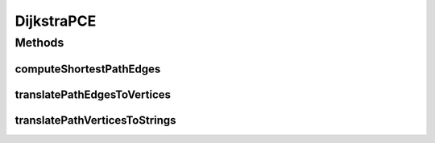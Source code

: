 .. java:import:: com.fasterxml.jackson.core JsonProcessingException

.. java:import:: com.fasterxml.jackson.databind ObjectMapper

.. java:import:: edu.uci.ics.jung.algorithms.shortestpath DijkstraShortestPath

.. java:import:: edu.uci.ics.jung.graph DirectedSparseMultigraph

.. java:import:: edu.uci.ics.jung.graph Graph

.. java:import:: edu.uci.ics.jung.graph.util EdgeType

.. java:import:: lombok.extern.slf4j Slf4j

.. java:import:: net.es.oscars.dto.topo TopoEdge

.. java:import:: net.es.oscars.dto.topo TopoVertex

.. java:import:: net.es.oscars.dto.topo Topology

.. java:import:: net.es.oscars.topo.svc TopoService

.. java:import:: org.apache.commons.collections15 Transformer

.. java:import:: org.springframework.beans.factory.annotation Autowired

.. java:import:: org.springframework.stereotype Component

.. java:import:: java.util ArrayList

.. java:import:: java.util List

DijkstraPCE
===========

.. java:package:: net.es.oscars.pce
   :noindex:

.. java:type:: @Slf4j @Component public class DijkstraPCE

   Created by jeremy on 6/15/16.

Methods
-------
computeShortestPathEdges
^^^^^^^^^^^^^^^^^^^^^^^^

.. java:method:: public List<TopoEdge> computeShortestPathEdges(Topology topology, TopoVertex srcVertex, TopoVertex dstVertex)
   :outertype: DijkstraPCE

   Computes Dijkstra's shortest path directed from srcVertex to dstVertex. Input topology is assumed to be pre-pruned based on bandwidth and vlan availability.

   :param topology: - pruned topology
   :param srcVertex: - source URN
   :param dstVertex: - destination URN
   :return: path as List of TopoEdge objects

translatePathEdgesToVertices
^^^^^^^^^^^^^^^^^^^^^^^^^^^^

.. java:method:: public List<TopoVertex> translatePathEdgesToVertices(List<TopoEdge> pathEdges)
   :outertype: DijkstraPCE

   Translates a List of TopoEdges representing a path into its corresponding TopoVertices

   :param pathEdges: - List of TopoEdges representing path
   :return: path as list of TopoVertex objects

translatePathVerticesToStrings
^^^^^^^^^^^^^^^^^^^^^^^^^^^^^^

.. java:method:: public List<String> translatePathVerticesToStrings(List<TopoVertex> pathVertices)
   :outertype: DijkstraPCE

   Translates a List of TopoVertices representing a path into its corresponding String URNs

   :param pathVertices: - List of TopoVertices representing path
   :return: path as list of URN Strings

